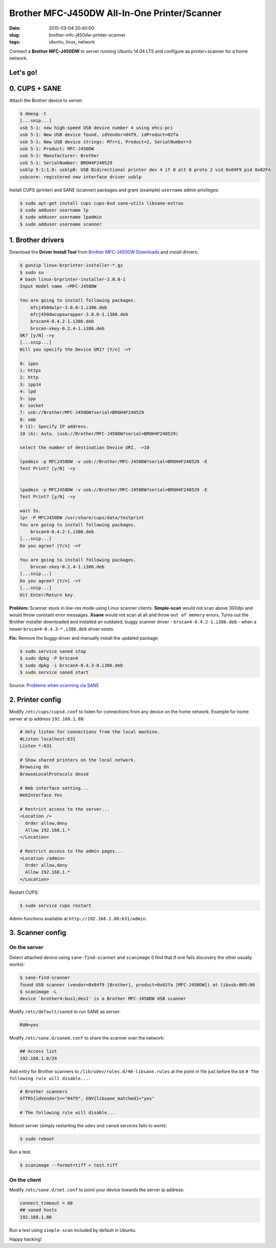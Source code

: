 =============================================
Brother MFC-J450DW All-In-One Printer/Scanner
=============================================

:date: 2015-03-04 20:40:00
:slug: brother-mfc-j450dw-printer-scanner
:tags: ubuntu, linux, network

Connect a **Brother MFC-J450DW** to server running Ubuntu 14.04 LTS and configure as printer+scanner for a home network.

Let's go!
=========
                                
0. CUPS + SANE
==============

Attach the Brother device to server:
 
.. code-block:: bash                                                                
                                                                                    
    $ dmesg -t                                                                      
    [...snip...]                                                                    
    usb 5-1: new high-speed USB device number 4 using ehci-pci                      
    usb 5-1: New USB device found, idVendor=04f9, idProduct=02fa                    
    usb 5-1: New USB device strings: Mfr=1, Product=2, SerialNumber=3               
    usb 5-1: Product: MFC-J450DW                                                    
    usb 5-1: Manufacturer: Brother                                                  
    usb 5-1: SerialNumber: BROH4F240529                                             
    usblp 5-1:1.0: usblp0: USB Bidirectional printer dev 4 if 0 alt 0 proto 2 vid 0x04F9 pid 0x02FA
    usbcore: registered new interface driver usblp                                  

Install CUPS (printer) and SANE (scanner) packages and grant (example) ``username`` admin privileges:
                                                                                    
.. code-block:: bash                                                                
                                                                                    
    $ sudo apt-get install cups cups-bsd sane-utils libsane-extras                  
    $ sudo adduser username lp                                                      
    $ sudo adduser username lpadmin                                                 
    $ sudo adduser username scanner

1. Brother drivers
==================

Download the **Driver Install Tool** from `Brother MFC-J450DW Downloads <http://support.brother.com/g/b/downloadtop.aspx?c=us&lang=en&prod=mfcj450dw_us>`_ and install drivers:

.. code-block:: bash                                                                
                                                                                    
    $ gunzip linux-brprinter-installer-*.gz                                         
    $ sudo su                                                                       
    # bash linux-brprinter-installer-2.0.0-1                                        
    Input model name ->MFC-J450DW                                                   
                                                                                    
    You are going to install following packages.                                    
        mfcj450dwlpr-3.0.0-1.i386.deb                                               
        mfcj450dwcupswrapper-3.0.0-1.i386.deb                                       
        brscan4-0.4.2-1.i386.deb                                                    
        brscan-skey-0.2.4-1.i386.deb                                                
    OK? [y/N] ->y                                                               
    [...snip...]                                                                
    Will you specify the Device URI? [Y/n] ->Y                                  
                                                                                
    0: ipps                                                                     
    1: https                                                                    
    2: http                                                                     
    3: ipp14                                                                    
    4: lpd                                                                      
    5: ipp                                                                      
    6: socket                                                                   
    7: usb://Brother/MFC-J450DW?serial=BROH4F240529                             
    8: smb                                                                      
    9 (I): Specify IP address.                                                  
    10 (A): Auto. (usb://Brother/MFC-J450DW?serial=BROH4F240529)                
                                                                                
    select the number of destination Device URI. ->10

    lpadmin -p MFCJ450DW -v usb://Brother/MFC-J450DW?serial=BROH4F240529 -E     
    Test Print? [y/N] ->y                                                       
                                                                                
                                                                                
    lpadmin -p MFCJ450DW -v usb://Brother/MFC-J450DW?serial=BROH4F240529 -E     
    Test Print? [y/N] ->y                                                       
                                                                                
    wait 5s.                                                                    
    lpr -P MFCJ450DW /usr/share/cups/data/testprint                             
    You are going to install following packages.                                
        brscan4-0.4.2-1.i386.deb                                                
    [...snip...]                                                                
    Do you agree? [Y/n] ->Y                                                     
                                                                                
    You are going to install following packages.                                
        brscan-skey-0.2.4-1.i386.deb                                            
    [...snip...]                                                                
    Do you agree? [Y/n] ->Y                                                     
    [...snip...]                                                                
    Hit Enter/Return key.                                                       
                                                                                
**Problem:** Scanner stuck in low-res mode using Linux scanner clients. **Simple-scan** would not scan above 300dpi and would throw constant error messages. **Xsane** would not scan at all and throw ``out of memory`` errors. Turns out the Brother installer downloaded and installed an outdated, buggy scanner driver - ``brscan4-0.4.2-1.i386.deb`` - when a newer ``brscan4-0.4.3-*.i386.deb`` driver exists.

**Fix:** Remove the buggy driver and manually install the updated package:

.. code-block:: bash                                                            
                                                                                
    $ sudo service saned stop                                                   
    $ sudo dpkg -P brscan4                                                      
    $ sudo dpkg -i brscan4-0.4.3-0.i386.deb                                     
    $ sudo service saned start                                                  
                                                                                
Source: `Problems when scanning via SANE <http://technik.blogs.nde.ag/2013/12/06/brother-dcp-j925dw-problems-when-scanning-via-sane/>`_

2. Printer config
=================
                                                                                
Modify ``/etc/cups/cupsd.conf`` to listen for connections from any device on the home network. Example for home server at ip address ``192.168.1.88``:                                                     
                                                                                
.. code-block:: bash                                                            
                                                                                
    # Only listen for connections from the local machine.                       
    #Listen localhost:631                                                       
    Listen *:631                                                                
                                                                                
    # Show shared printers on the local network.                                
    Browsing On                                                                 
    BrowseLocalProtocols dnssd                                                  
                                                                                
    # Web interface setting...                                                  
    WebInterface Yes                                                            
                                                                                
    # Restrict access to the server...                                          
    <Location />                                                                
      Order allow,deny                                                          
      Allow 192.168.1.*                                                         
    </Location>                                                                 
                                                                                
    # Restrict access to the admin pages...                                     
    <Location /admin>                                                           
      Order allow,deny                                                          
      Allow 192.168.1.*                                                         
    </Location>                                                                 
                                                                                
Restart CUPS:                                                          
                                                                                
.. code-block:: bash                                                            
                                                                                
    $ sudo service cups restart                                                 
                                                                                
Admin functions available at ``http://192.168.1.88:631/admin``.

3. Scanner config
=================

On the server
-------------
                                                                     
Detect attached device using ``sane-find-scanner`` and ``scanimage`` (I find that if one fails discovery the other usually works):                                                                    
                                                                                
.. code-block:: bash                                                            
                                                                                
    $ sane-find-scanner                                                         
    found USB scanner (vendor=0x04f9 [Brother], product=0x02fa [MFC-J450DW]) at libusb:005:00
    $ scanimage -L                                                              
    device `brother4:bus1;dev1' is a Brother MFC-J450DW USB scanner             
                                                                                
Modify ``/etc/default/saned`` to run SANE as server:                                    
                                                                                
.. code-block:: bash                                                            
                                                                                
    RUN=yes                                                                     
                                                                                
Modify ``/etc/sane.d/saned.conf`` to share the scanner over the network:                                 
                                                                                
.. code-block:: bash                                                            
                                                                                
    ## Access list                                                              
    192.168.1.0/24                                                              
                                                                                
Add entry for Brother scanners to ``/lib/udev/rules.d/40-libsane.rules`` at the point in file just before the bit ``# The following rule will disable...``:

.. code-block:: bash                                        
                                                                                
    # Brother scanners                                                          
    ATTRS{idVendor}=="04f9", ENV{libsane_matched}="yes"                         
                                                                                
    # The following rule will disable...                                        
                                                                                
Reboot server (simply restarting the ``udev`` and ``saned`` services fails to work):                   
                                                                                
.. code-block:: bash                                                            
                                                                                
    $ sudo reboot                                                               
                                                                                
Run a test:                                                                         
                                                                                
.. code-block:: bash                                                            
                                                                                
    $ scanimage --format=tiff > test.tiff

On the client
-------------

Modify ``/etc/sane.d/net.conf`` to point your device towards the server ip address:                                                    
                                                                                
.. code-block:: bash                                                            
                                                                                
    connect_timeout = 60                                                        
    ## saned hosts                                                              
    192.168.1.88                                                                
                                                                                
Run a test using ``simple-scan`` included by default in Ubuntu.

Happy hacking!
